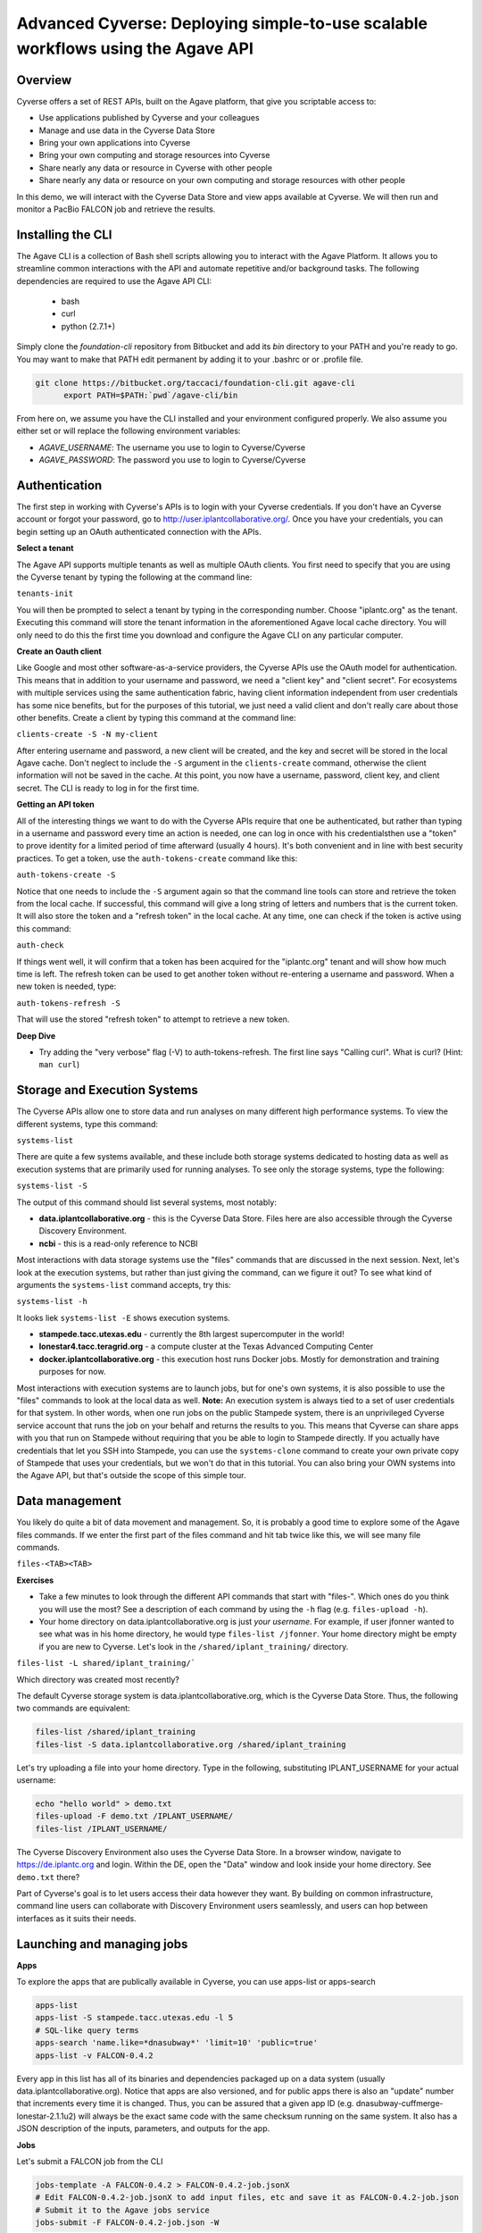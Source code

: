 Advanced Cyverse: Deploying simple-to-use scalable workflows using the Agave API
================================================================================

Overview
--------
Cyverse offers a set of REST APIs, built on the Agave platform, that give you scriptable access to:

* Use applications published by Cyverse and your colleagues
* Manage and use data in the Cyverse Data Store
* Bring your own applications into Cyverse
* Bring your own computing and storage resources into Cyverse
* Share nearly any data or resource in Cyverse with other people
* Share nearly any data or resource on your own computing and storage resources with other people

In this demo, we will interact with the Cyverse Data Store and view apps available at Cyverse. We will then run and monitor a PacBio FALCON job and retrieve the results.

Installing the CLI
------------------

The Agave CLI is a collection of Bash shell scripts allowing you to interact with the Agave Platform. It allows you to streamline common interactions with the API and automate repetitive and/or background tasks. The following dependencies are required to use the Agave API CLI:

	* bash
	* curl
	* python (2.7.1+)

Simply clone the *foundation-cli* repository from Bitbucket and add its *bin* directory to your PATH and you're ready to go. You may want to make that PATH edit permanent by adding it to your .bashrc or or .profile file.

.. code-block:: bash

  git clone https://bitbucket.org/taccaci/foundation-cli.git agave-cli
	export PATH=$PATH:`pwd`/agave-cli/bin

From here on, we assume you have the CLI installed and your environment configured properly. We also assume you either set or will replace the following environment variables:

* `AGAVE_USERNAME`: The username you use to login to Cyverse/Cyverse
* `AGAVE_PASSWORD`: The password you use to login to Cyverse/Cyverse

Authentication
--------------

The first step in working with Cyverse's APIs is to login with your Cyverse credentials.  If you don't have an Cyverse account or forgot your password, go to http://user.iplantcollaborative.org/. Once you have your credentials, you can begin setting up an OAuth authenticated connection with the APIs.

**Select a tenant**

The Agave API supports multiple tenants as well as multiple OAuth clients.  You first need to specify that you are using the Cyverse tenant by typing the following at the command line:

``tenants-init``

You will then be prompted to select a tenant by typing in the corresponding number.  Choose "iplantc.org" as the tenant.  Executing this command will store the tenant information in the aforementioned Agave local cache directory. You will only need to do this the first time you download and configure the Agave CLI on any particular computer.

**Create an Oauth client**

Like Google and most other software-as-a-service providers, the Cyverse APIs use the OAuth model for authentication.  This means that in addition to your username and password, we need a "client key" and "client secret".  For ecosystems with multiple services using the same authentication fabric, having client information independent from user credentials has some nice benefits, but for the purposes of this tutorial, we just need a valid client and don't really care about those other benefits.  Create a client by typing this command at the command line:

``clients-create -S -N my-client``

After entering username and password, a new client will be created, and the key and secret will be stored in the local Agave cache.  Don't neglect to include the ``-S`` argument in the ``clients-create`` command, otherwise the client information will not be saved in the cache.  At this point, you now have a username, password, client key, and client secret.  The CLI is ready to log in for the first time.

**Getting an API token**

All of the interesting things we want to do with the Cyverse APIs require that one be authenticated, but rather than typing in a username and password every time an action is needed, one can log in once with his credentialsthen use a "token" to prove identity for a limited period of time afterward (usually 4 hours).  It's both convenient and in line with best security practices.  To get a token, use the ``auth-tokens-create`` command like this:

``auth-tokens-create -S``

Notice that one needs to include the ``-S`` argument again so that the command line tools can store and retrieve the token from the local cache.  If successful, this command will give a long string of letters and numbers that is the current token.  It will also store the token and a "refresh token" in the local cache.  At any time, one can check if the token is active using this command:

``auth-check``

If things went well, it will confirm that a token has been acquired for the "iplantc.org" tenant and will show how much time is left.  The refresh token can be used to get another token without re-entering a username and password.  When a new token is needed, type:

``auth-tokens-refresh -S``

That will use the stored "refresh token" to attempt to retrieve a new token.

**Deep Dive**

- Try adding the "very verbose" flag (-V) to auth-tokens-refresh.  The first line says "Calling curl".  What is curl?  (Hint: ``man curl``)

Storage and Execution Systems
-----------------------------

The Cyverse APIs allow one to store data and run analyses on many different high performance systems.  To view the different systems, type this command:

``systems-list``

There are quite a few systems available, and these include both storage systems dedicated to hosting data as well as execution systems that are primarily used for running analyses.  To see only the storage systems, type the following:

``systems-list -S``

The output of this command should list several systems, most notably:

- **data.iplantcollaborative.org** - this is the Cyverse Data Store.  Files here are also accessible through the Cyverse Discovery Environment.
- **ncbi** - this is a read-only reference to NCBI

Most interactions with data storage systems use the "files" commands that are discussed in the next session.  Next, let's look at the execution systems, but rather than just giving the command, can we figure it out?  To see what kind of arguments the ``systems-list`` command accepts, try this:

``systems-list -h``

It looks liek ``systems-list -E`` shows execution systems.

- **stampede.tacc.utexas.edu** - currently the 8th largest supercomputer in the world!
- **lonestar4.tacc.teragrid.org** - a compute cluster at the Texas Advanced Computing Center
- **docker.iplantcollaborative.org** - this execution host runs Docker jobs. Mostly for demonstration and training purposes for now.

Most interactions with execution systems are to launch jobs, but for one's own systems, it is also possible to use the "files" commands to look at the local data as well.  **Note:** An execution system is always tied to a set of user credentials for that system.  In other words, when one run jobs on the public Stampede system, there is an unprivileged Cyverse service account that runs the job on your behalf and returns the results to you.  This means that Cyverse can share apps with you that run on Stampede without requiring that you be able to login to Stampede directly.  If you actually have credentials that let you SSH into Stampede, you can use the ``systems-clone`` command to create your own private copy of Stampede that uses your credentials, but we won't do that in this tutorial.  You can also bring your OWN systems into the Agave API, but that's outside the scope of this simple tour.

Data management
---------------

You likely do quite a bit of data movement and management.  So, it is probably a good time to explore some of the Agave files commands.  If we enter the first part of the files command and hit tab twice like this, we will see many file commands.

``files-<TAB><TAB>``

**Exercises**

- Take a few minutes to look through the different API commands that start with "files-".  Which ones do you think you will use the most?  See a description of each command by using the ``-h`` flag (e.g. ``files-upload -h``).
- Your home directory on data.iplantcollaborative.org is just *your username*.  For example, if user jfonner wanted to see what was in his home directory, he would type ``files-list /jfonner``.  Your home directory might be empty if you are new to Cyverse. Let's look in the ``/shared/iplant_training/`` directory.

``files-list -L shared/iplant_training/```

Which directory was created most recently?

The default Cyverse storage system is data.iplantcollaborative.org, which is the Cyverse Data Store.  Thus, the following two commands are equivalent:

.. code-block:: bash

    files-list /shared/iplant_training
    files-list -S data.iplantcollaborative.org /shared/iplant_training

Let's try uploading a file into your home directory.  Type in the following, substituting IPLANT_USERNAME for your actual username:

.. code-block:: bash

    echo "hello world" > demo.txt
    files-upload -F demo.txt /IPLANT_USERNAME/
    files-list /IPLANT_USERNAME/

The Cyverse Discovery Environment also uses the Cyverse Data Store.  In a browser window, navigate to https://de.iplantc.org and login.  Within the DE, open the "Data" window and look inside your home directory.  See ``demo.txt`` there?

Part of Cyverse's goal is to let users access their data however they want.  By building on common infrastructure, command line users can collaborate with Discovery Environment users seamlessly, and users can hop between interfaces as it suits their needs.


Launching and managing jobs
---------------------------

**Apps**

To explore the apps that are publically available in Cyverse, you can use apps-list or apps-search

.. code-block:: bash

    apps-list
    apps-list -S stampede.tacc.utexas.edu -l 5
    # SQL-like query terms
    apps-search 'name.like=*dnasubway*' 'limit=10' 'public=true'
    apps-list -v FALCON-0.4.2

Every app in this list has all of its binaries and dependencies packaged up on a data system (usually data.iplantcollaborative.org).  Notice that apps are also versioned, and for public apps there is also an "update" number that increments every time it is changed.  Thus, you can be assured that a given app ID (e.g. dnasubway-cuffmerge-lonestar-2.1.1u2) will always be the exact same code with the same checksum running on the same system.  It also has a JSON description of the inputs, parameters, and outputs for the app.

**Jobs**

Let's submit a FALCON job from the CLI

.. code-block:: bash

    jobs-template -A FALCON-0.4.2 > FALCON-0.4.2-job.jsonX
    # Edit FALCON-0.4.2-job.jsonX to add input files, etc and save it as FALCON-0.4.2-job.json
    # Submit it to the Agave jobs service
    jobs-submit -F FALCON-0.4.2-job.json -W

You can skip the -W watch flag and submit the job asychronously. If you do so, you may monitor the job's progress via status and history. You may also use notifications in your job to set up HTTP or email callbacks to notify you of the job's progress through its lifecycle.

.. code-block:: bash

    jobs-status JOBID
    jobs-history JOBID

Each of these can be invoked with the -v flag to return a detailed, parseable JSON response.

While this is running, let's go look at how Agave interacts with the Cyverse DE...

To conclude the demo, let's view or download the FALCON results:

.. code-block:: bash

    # List the job outputs
    jobs-output-list JOBID
    # Download the entire job output directory
    jobs-output-get -r $JOBID
    # Download a specific file
    jobs-output-get -r $JOBID PATH
    # View a specific file on screen
    jobs-output-get -P JOBID myerrorfile.err

